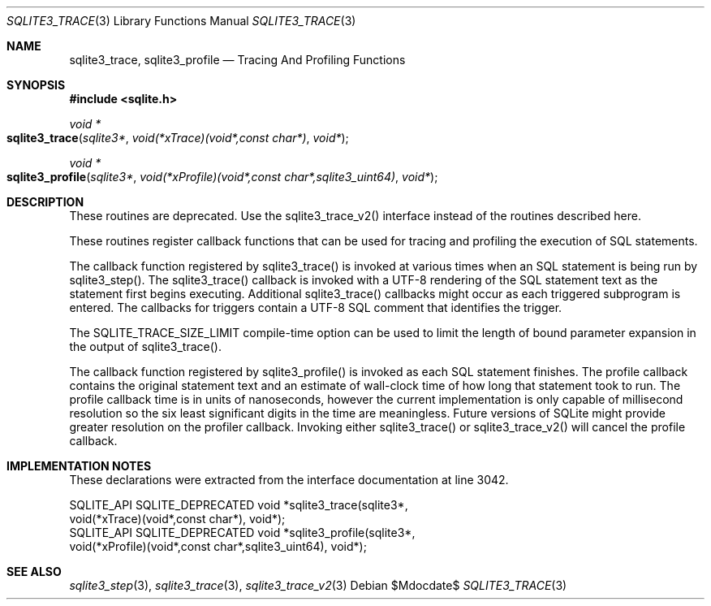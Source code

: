 .Dd $Mdocdate$
.Dt SQLITE3_TRACE 3
.Os
.Sh NAME
.Nm sqlite3_trace ,
.Nm sqlite3_profile
.Nd Tracing And Profiling Functions
.Sh SYNOPSIS
.In sqlite.h
.Ft void *
.Fo sqlite3_trace
.Fa "sqlite3*"
.Fa "void(*xTrace)(void*,const char*)"
.Fa "void*"
.Fc
.Ft void *
.Fo sqlite3_profile
.Fa "sqlite3*"
.Fa "void(*xProfile)(void*,const char*,sqlite3_uint64)"
.Fa "void*"
.Fc
.Sh DESCRIPTION
These routines are deprecated.
Use the sqlite3_trace_v2() interface instead of the
routines described here.
.Pp
These routines register callback functions that can be used for tracing
and profiling the execution of SQL statements.
.Pp
The callback function registered by sqlite3_trace() is invoked at various
times when an SQL statement is being run by sqlite3_step().
The sqlite3_trace() callback is invoked with a UTF-8 rendering of the
SQL statement text as the statement first begins executing.
Additional sqlite3_trace() callbacks might occur as each triggered
subprogram is entered.
The callbacks for triggers contain a UTF-8 SQL comment that identifies
the trigger.
.Pp
The SQLITE_TRACE_SIZE_LIMIT compile-time option
can be used to limit the length of bound parameter expansion
in the output of sqlite3_trace().
.Pp
The callback function registered by sqlite3_profile() is invoked as
each SQL statement finishes.
The profile callback contains the original statement text and an estimate
of wall-clock time of how long that statement took to run.
The profile callback time is in units of nanoseconds, however the current
implementation is only capable of millisecond resolution so the six
least significant digits in the time are meaningless.
Future versions of SQLite might provide greater resolution on the profiler
callback.
Invoking either sqlite3_trace() or sqlite3_trace_v2()
will cancel the profile callback.
.Sh IMPLEMENTATION NOTES
These declarations were extracted from the
interface documentation at line 3042.
.Bd -literal
SQLITE_API SQLITE_DEPRECATED void *sqlite3_trace(sqlite3*,
   void(*xTrace)(void*,const char*), void*);
SQLITE_API SQLITE_DEPRECATED void *sqlite3_profile(sqlite3*,
   void(*xProfile)(void*,const char*,sqlite3_uint64), void*);
.Ed
.Sh SEE ALSO
.Xr sqlite3_step 3 ,
.Xr sqlite3_trace 3 ,
.Xr sqlite3_trace_v2 3
